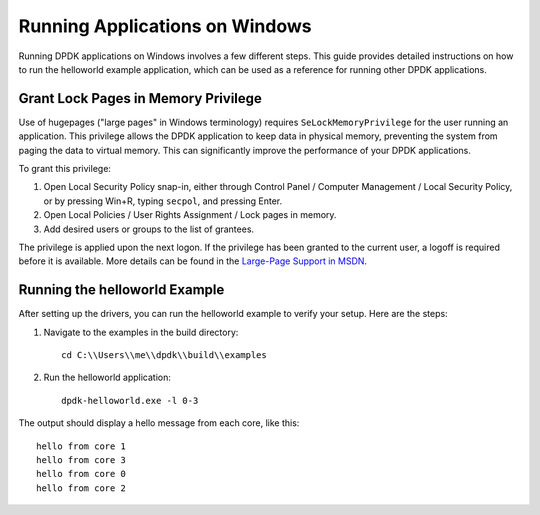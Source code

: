 ..  SPDX-License-Identifier: BSD-3-Clause
    Copyright(c) 2010-2015 Intel Corporation.

.. _windows_run_apps:

Running Applications on Windows
===============================

Running DPDK applications on Windows involves a few different steps. This guide provides detailed instructions on how to run the helloworld example application, which can be used as a reference for running other DPDK applications.

Grant Lock Pages in Memory Privilege
------------------------------------

Use of hugepages ("large pages" in Windows terminology) requires ``SeLockMemoryPrivilege`` for the user running an application. This privilege allows the DPDK application to keep data in physical memory, preventing the system from paging the data to virtual memory. This can significantly improve the performance of your DPDK applications.

To grant this privilege:

1. Open Local Security Policy snap-in, either through Control Panel / Computer Management / Local Security Policy, or by pressing Win+R, typing ``secpol``, and pressing Enter.
2. Open Local Policies / User Rights Assignment / Lock pages in memory.
3. Add desired users or groups to the list of grantees.

The privilege is applied upon the next logon. If the privilege has been granted to the current user, a logoff is required before it is available. More details can be found in the `Large-Page Support in MSDN <https://docs.microsoft.com/en-us/windows/win32/memory/large-page-support>`_.

Running the helloworld Example
------------------------------

After setting up the drivers, you can run the helloworld example to verify your setup. Here are the steps:

1. Navigate to the examples in the build directory::

        cd C:\\Users\\me\\dpdk\\build\\examples

2. Run the helloworld application::

        dpdk-helloworld.exe -l 0-3

The output should display a hello message from each core, like this:

::

    hello from core 1
    hello from core 3
    hello from core 0
    hello from core 2

